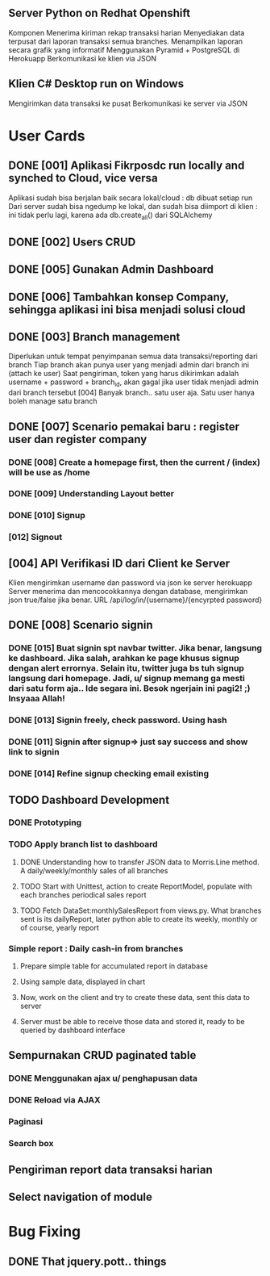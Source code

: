 ** Server Python on Redhat Openshift
Komponen
   Menerima kiriman rekap transaksi harian
   Menyediakan data terpusat dari laporan transaksi semua branches.  
   Menampilkan laporan secara grafik yang informatif
   Menggunakan Pyramid + PostgreSQL di Herokuapp
   Berkomunikasi ke klien via JSON
** Klien C# Desktop run on Windows
  Mengirimkan data transaksi ke pusat
  Berkomunikasi ke server via JSON
* User Cards
** DONE [001] Aplikasi Fikrposdc run locally and synched to Cloud, vice versa
   Aplikasi sudah bisa berjalan baik secara lokal/cloud : db dibuat setiap run
   Dari server sudah bisa ngedump ke lokal, dan sudah bisa diimport di klien : ini tidak perlu lagi, karena ada db.create_all() dari SQLAlchemy
   
** DONE [002] Users CRUD
** DONE [005] Gunakan Admin Dashboard
** DONE [006] Tambahkan konsep Company, sehingga aplikasi ini bisa menjadi solusi cloud
** DONE [003] Branch management
   Diperlukan untuk tempat penyimpanan semua data transaksi/reporting dari branch
   Tiap branch akan punya user yang menjadi admin dari branch ini (attach ke user)   
   Saat pengiriman, token yang harus dikirimkan adalah username + password + branch_id, akan gagal jika user tidak menjadi admin dari branch tersebut [004]
   Banyak branch.. satu user aja. Satu user hanya boleh manage satu branch   
** DONE [007] Scenario pemakai baru : register user dan register company
*** DONE [008] Create a homepage first, then the current / (index) will be use as /home
*** DONE [009] Understanding Layout better
*** DONE [010] Signup    
*** [012] Signout
** [004] API Verifikasi ID dari Client ke Server
   Klien mengirimkan username dan password via json ke server herokuapp
   Server menerima dan mencocokkannya dengan database, mengirimkan json true/false jika benar.
   URL /api/log/in/{username}/{encyrpted password}
** DONE [008] Scenario signin
*** DONE [015] Buat signin spt navbar twitter. Jika benar, langsung ke dashboard. Jika salah, arahkan ke page khusus signup dengan alert errornya. Selain itu, twitter juga bs tuh signup langsung dari homepage. Jadi, u/ signup memang ga mesti dari satu form aja.. Ide segara ini. Besok ngerjain ini pagi2! ;) Insyaaa Allah!
*** DONE [013] Signin freely, check password. Using hash
*** DONE [011] Signin after signup=> just say success and show link to signin
*** DONE [014] Refine signup checking email existing
** TODO Dashboard Development
*** DONE Prototyping
*** TODO Apply branch list to dashboard
**** DONE Understanding how to transfer JSON data to Morris.Line method. A daily/weekly/monthly sales of all branches
**** TODO Start with Unittest, action to create ReportModel, populate with each branches periodical sales report
**** TODO Fetch DataSet:monthlySalesReport from views.py. What branches sent is its dailyReport, later python able to create its weekly, monthly or of course, yearly report
*** Simple report : Daily cash-in from branches
**** Prepare simple table for accumulated report in database
**** Using sample data, displayed in chart
**** Now, work on the client and try to create these data, sent this data to server
**** Server must be able to receive those data and stored it, ready to be queried by dashboard interface
** Sempurnakan CRUD paginated table
*** DONE Menggunakan ajax u/ penghapusan data
*** DONE Reload via AJAX
*** Paginasi
*** Search box
** Pengiriman report data transaksi harian
** Select navigation of module

* Bug Fixing
** DONE That jquery.pott.. things


